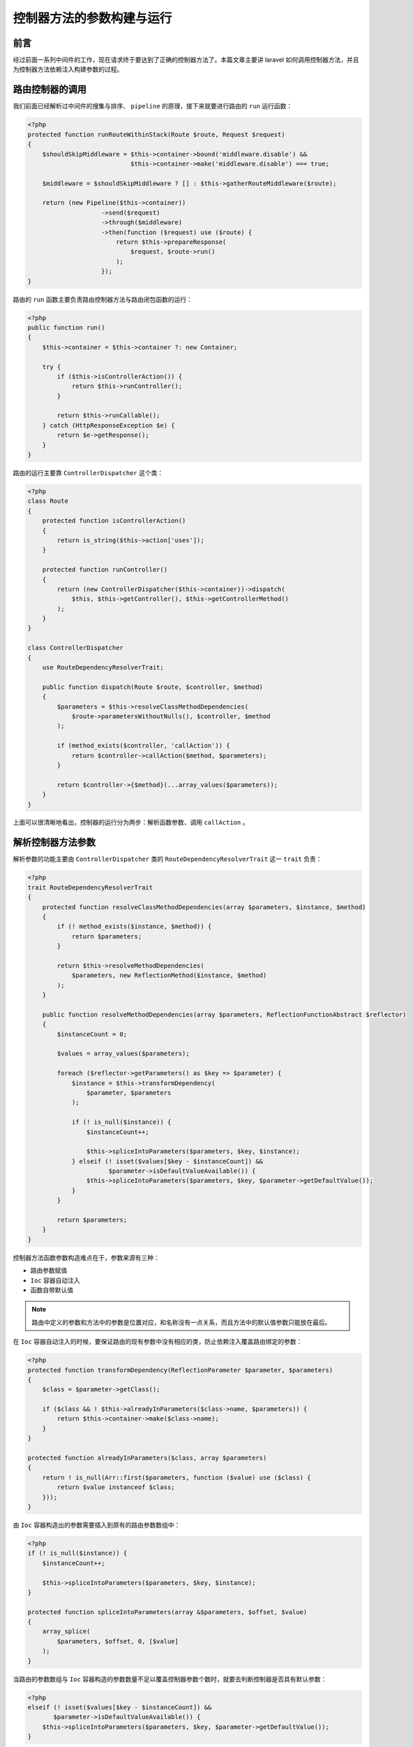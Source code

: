 ==========================
控制器方法的参数构建与运行
==========================

前言
====
经过前面一系列中间件的工作，现在请求终于要达到了正确的控制器方法了。本篇文章主要讲 laravel 如何调用控制器方法，并且为控制器方法依赖注入构建参数的过程。

路由控制器的调用
================
我们前面已经解析过中间件的搜集与排序、 ``pipeline`` 的原理，接下来就要进行路由的 ``run`` 运行函数：

.. code-block:: php

    <?php
    protected function runRouteWithinStack(Route $route, Request $request)
    {
        $shouldSkipMiddleware = $this->container->bound('middleware.disable') &&
                                $this->container->make('middleware.disable') === true;

        $middleware = $shouldSkipMiddleware ? [] : $this->gatherRouteMiddleware($route);

        return (new Pipeline($this->container))
                        ->send($request)
                        ->through($middleware)
                        ->then(function ($request) use ($route) {
                            return $this->prepareResponse(
                                $request, $route->run()
                            );
                        });
    }

路由的 ``run`` 函数主要负责路由控制器方法与路由闭包函数的运行：

.. code-block:: php

    <?php
    public function run()
    {
        $this->container = $this->container ?: new Container;

        try {
            if ($this->isControllerAction()) {
                return $this->runController();
            }

            return $this->runCallable();
        } catch (HttpResponseException $e) {
            return $e->getResponse();
        }
    }

路由的运行主要靠 ``ControllerDispatcher`` 这个类：

.. code-block:: php

    <?php
    class Route
    {
        protected function isControllerAction()
        {
            return is_string($this->action['uses']);
        }

        protected function runController()
        {
            return (new ControllerDispatcher($this->container))->dispatch(
                $this, $this->getController(), $this->getControllerMethod()
            );
        }
    }

    class ControllerDispatcher
    {
        use RouteDependencyResolverTrait;

        public function dispatch(Route $route, $controller, $method)
        {
            $parameters = $this->resolveClassMethodDependencies(
                $route->parametersWithoutNulls(), $controller, $method
            );

            if (method_exists($controller, 'callAction')) {
                return $controller->callAction($method, $parameters);
            }

            return $controller->{$method}(...array_values($parameters));
        }
    }

上面可以很清晰地看出，控制器的运行分为两步：解析函数参数、调用 ``callAction`` 。

解析控制器方法参数
==================
解析参数的功能主要由 ``ControllerDispatcher`` 类的 ``RouteDependencyResolverTrait`` 这一 ``trait`` 负责：

.. code-block:: php

    <?php
    trait RouteDependencyResolverTrait
    {
        protected function resolveClassMethodDependencies(array $parameters, $instance, $method)
        {
            if (! method_exists($instance, $method)) {
                return $parameters;
            }

            return $this->resolveMethodDependencies(
                $parameters, new ReflectionMethod($instance, $method)
            );
        }

        public function resolveMethodDependencies(array $parameters, ReflectionFunctionAbstract $reflector)
        {
            $instanceCount = 0;

            $values = array_values($parameters);

            foreach ($reflector->getParameters() as $key => $parameter) {
                $instance = $this->transformDependency(
                    $parameter, $parameters
                );

                if (! is_null($instance)) {
                    $instanceCount++;

                    $this->spliceIntoParameters($parameters, $key, $instance);
                } elseif (! isset($values[$key - $instanceCount]) &&
                          $parameter->isDefaultValueAvailable()) {
                    $this->spliceIntoParameters($parameters, $key, $parameter->getDefaultValue());
                }
            }

            return $parameters;
        }
    }

控制器方法函数参数构造难点在于，参数来源有三种：

- 路由参数赋值
- ``Ioc`` 容器自动注入
- 函数自带默认值

.. note:: 路由中定义的参数和方法中的参数是位置对应，和名称没有一点关系，而且方法中的默认值参数只能放在最后。


在 ``Ioc`` 容器自动注入的时候，要保证路由的现有参数中没有相应的类，防止依赖注入覆盖路由绑定的参数：

.. code-block:: php

    <?php
    protected function transformDependency(ReflectionParameter $parameter, $parameters)
    {
        $class = $parameter->getClass();

        if ($class && ! $this->alreadyInParameters($class->name, $parameters)) {
            return $this->container->make($class->name);
        }
    }

    protected function alreadyInParameters($class, array $parameters)
    {
        return ! is_null(Arr::first($parameters, function ($value) use ($class) {
            return $value instanceof $class;
        }));
    }

由 ``Ioc`` 容器构造出的参数需要插入到原有的路由参数数组中：

.. code-block:: php

    <?php
    if (! is_null($instance)) {
        $instanceCount++;

        $this->spliceIntoParameters($parameters, $key, $instance);
    }

    protected function spliceIntoParameters(array &$parameters, $offset, $value)
    {
        array_splice(
            $parameters, $offset, 0, [$value]
        );
    }

当路由的参数数组与 ``Ioc`` 容器构造的参数数量不足以覆盖控制器参数个数时，就要去判断控制器是否具有默认参数：

.. code-block:: php

    <?php
    elseif (! isset($values[$key - $instanceCount]) &&
           $parameter->isDefaultValueAvailable()) {
        $this->spliceIntoParameters($parameters, $key, $parameter->getDefaultValue());
    }

调用控制器方法 callAction
-------------------------
所有的控制器并非是直接调用相应方法的，而是通过 ``callAction`` 函数再分配，如果实在没有相应方法还会调用魔术方法 ``__call()`` :

.. code-block:: php

    <?php
    public function callAction($method, $parameters)
    {
        return call_user_func_array([$this, $method], $parameters);
    }

    public function __call($method, $parameters)
    {
        throw new BadMethodCallException("Method [{$method}] does not exist.");
    }

路由闭包函数的调用
==================
路由闭包函数的调用与控制器方法一样，仍然需要依赖注入，参数构造：

.. code-block:: php

    <?php
    protected function runCallable()
    {
        $callable = $this->action['uses'];

        return $callable(...array_values($this->resolveMethodDependencies(
            $this->parametersWithoutNulls(), new ReflectionFunction($this->action['uses'])
        )));
    }
